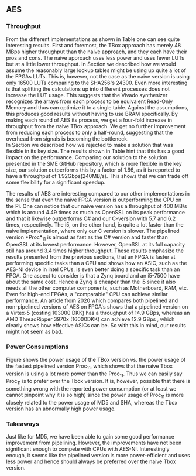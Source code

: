 ** AES
\label{sec:AESperformance}
*** Throughput
#+BEGIN_EXPORT latex
\begin{table}[!htb]
\centering
\captionsetup{width=.8\linewidth}
\begin{tabular}{c c c c c c}
\hline
Version & f$_{max}$(Mhz) & clocks & TP(MBps) & LUT & FF\\
\hline
Naive      &   22 & b          & 352    & 10612     &  3195\\
TBox       &  25 & b           & 400 & 16458 & 3195\\
Proc$_{4}$  &  68 & $C(3)$ & 544 & 16474 & 2817\\
Proc$_{11}$ & 208 & $C(10)$ & 1663 & 15659 & 4383\\
Proc$_{22}$ & 217 & $C(24)$ & 1662 & 15454 & 7401\\
\end{tabular}
\caption[AES: FPGA Versions]%
{Performance and statistics over the different AES implementations. f$_{max}$ is the clock rate reported from Vivado. Clocks describe how many clock cycles it takes to calculate \texttt{b} blocks, where $C(x) = x+2 \cdot blocks$. The throughput (TP) is calculated as \((b_{bits}\cdot f_{max})/(clocks \cdot 8)\). LUT is the number of Look-Up Tables used in the design. FF is the reported amount of Flip Flops used. Proc$_{i}$ denotes how many ~i~ processes AES is distributed over.}
\label{tab:AESversions}
\end{table}
#+END_EXPORT
From the different implementations as shown in Table \ref{tab:AESversions} one can see quite interesting results. First and foremost, the TBox approach has merely 48 MBps higher throughput than the naive approach, and they each have their pros and cons. The naive approach uses less power and uses fewer LUTs but at a little lower throughput. In Section \ref{AESopt} we described how we would assume the reasonably large lookup tables might be using up quite a lot of the FPGAs LUTs. This is, however, not the case as the naive version is using only 16500 LUTs comparing to the SHA256's 24300. Even more interesting is that splitting the calculations up into different processes does not increase the LUT usage. This suggests that the Vivado synthesizer recognizes the arrays from each process to be equivalent Read-Only Memory and thus can optimize it to a single table. Against the assumptions, this produces good results without having to use BRAM specifically. By making each round of AES its process, we get a four-fold increase in throughput from the naive TBox approach. We get no further improvement from reducing each process to only a half-round, suggesting that the overhead from signals is becoming the bottleneck.\\
In Section \ref{AESnaive} we described how we rejected to make a solution that was flexible in its key size. The results shown in Table \ref{tab:AESversions} hint that this has a good impact on the performance. Comparing our solution to the solution presented in the SME GitHub repository\cite{sme}, which is more flexible in the key size, our solution outperforms this by a factor of 1.66, as it is reported to have a throughput of 1.92Gbps(240MB/s)\cite{sme}. This shows that we can trade off some flexibility for a significant speedup.

#+BEGIN_EXPORT latex
\begin{table}[H]
\centering
\captionsetup{width=.8\linewidth}
\begin{tabular}{c c c c c c c c}
\hline
\textbf{Version} & Naive & Proc$_{11}$ & C\# & C & OpenSLL$_{low}$ & OpenSLL$_{high}$\\
\hline
\textbf{TP(MBps)} & 400 & 1963 &    70& 198 & 72  & 89\\
                  &     &      & 1699 & 340 & 847 & 5722
\end{tabular}
\caption[AES: FPGA and CPU comparisons]%
{Performance comparison of the worst and best AES FPGA implementations and the various CPU versions. The OpenSSL is from \texttt{openssl speed -evp aes-128-ecb}. Each of the CPU implementations has two values, the first being the Pi results and the second the i5 results.}
\label{tab:AEScompare}
\end{table}
#+END_EXPORT
The results of AES are interesting compared to our other implementations in the sense that even the naive FPGA version is outperforming the CPU on the Pi. One can notice that our naive version has a throughput of 400 MB/s which is around 4.49 times as much as OpenSSL on its peak performance and that it likewise outperforms C# and our C-version with 5.7 and 6.2 times, respectively. The i5, on the other hand, is quite a lot faster than the naive implementation, where only our C version is slower. The pipelined version *Proc*$_{11}$ is almost as fast as the C# version and faster than OpenSSL at its lowest performance. However, OpenSSL at its full capacity still has around 3.4 times higher throughput. These results emphasize the results presented from the previous sections, that an FPGA is faster at performing specific tasks than a CPU and shows how an ASIC, such as the AES-NI device in intel CPUs, is even better doing a specific task than an FPGA. One aspect to consider is that a Zynq board and an i5-7500 have about the same cost. Hence a Zynq is cheaper than the i5 since it also needs all the other computer components, such as Motherboard, RAM, etc.
Even for high-end FPGAs, a "comparable" CPU can achieve similar performance.
An article from 2020 which compares both pipelined and non-pipelined versions of AES on FPGA's shows that a pipelined version on a Virtex-5 (costing 103000 DKK)\cite{virtex5} has a throughput of 14.9 GBps\cite{Zodpe}, whereas an AMD ThreadRipper 3970x (16000DKK)\cite{threadPrice} can achieve 12.9 GBps \cite{threadripper}, which clearly shows how effective ASICs can be. So with this in mind, our results might not seem as bad.

*** Power Consumptions
Figure \ref{fig:AES_power} shows the power usage of the TBox version vs. the power usage of the fastest pipelined version Proc$_{11}$, which shows that the naive Tbox version is using a lot more power than the Proc$_{11}$. Thus we can easily say Proc$_{11}$ is to prefer over the Tbox version. It is, however, possible that there is something wrong with the reported power consumption (or at least we cannot pinpoint why it is so high) since the power usage of Proc$_{11}$ is more closely related to the power usage of MD5 and SHA, whereas the Tbox version has an abnormally high power usage.

\begin{figure}[H]
\centering
\subfloat[TBox version]{\includegraphics[width=6cm]{AESpower.png}}
\subfloat[Proc$_{11}$ version]{\includegraphics[width=6cm]{AESpower3.png}}
\caption[Power consumption of AES designs]
{Powerconsumption of AES designs}
\label{fig:AES_power}
\end{figure}

*** Takeaways
Just like for MD5, we have been able to gain some good performance improvement from pipelining. However, the improvements have not been significant enough to compete with CPUs with AES-NI. Interestingly enough, it seems like the pipelined version is more power-efficient and uses less power and hence should always be preferred over the naive Tbox version.
